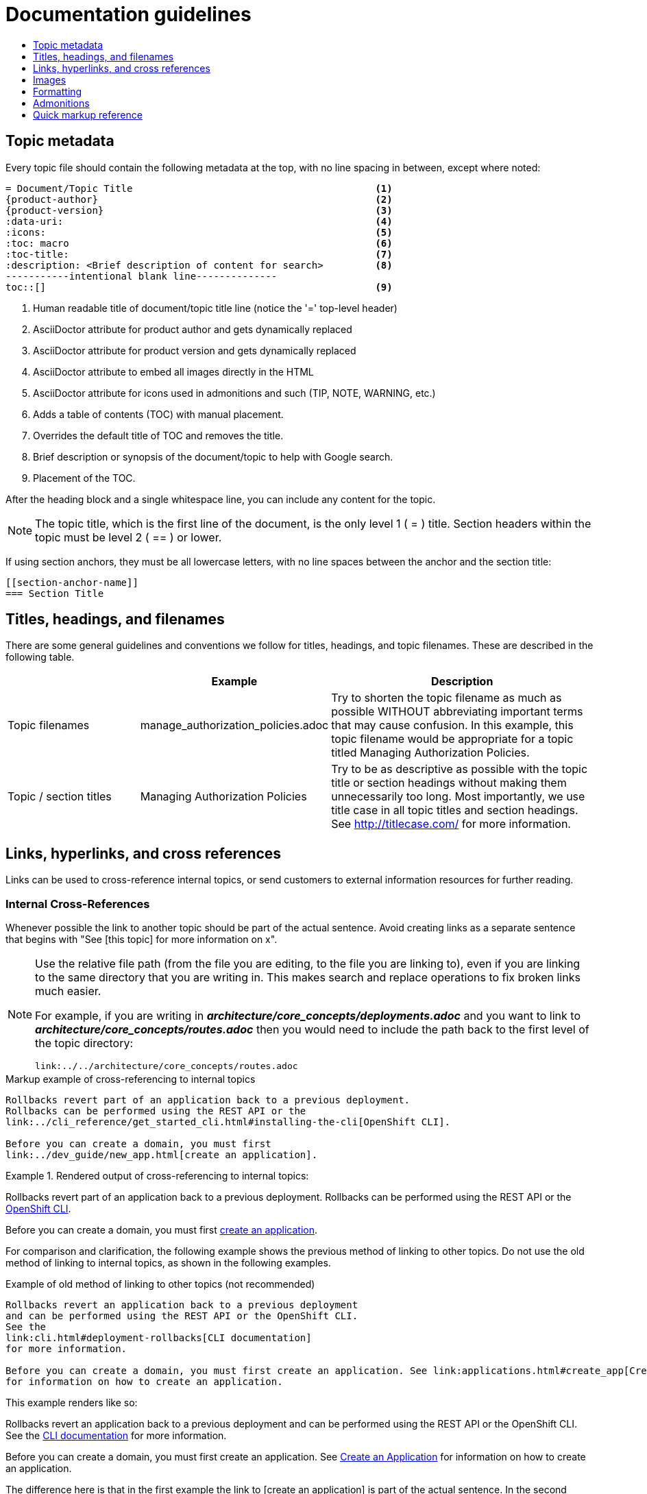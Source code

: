 = Documentation guidelines
:icons:
:toc: macro
:toc-title:
:toclevels: 1
:description: These are basic guidelines for authoring Atomic Host Content documentation.

toc::[]

== Topic metadata
Every topic file should contain the following metadata at the top,
with no line spacing in between, except where noted:

----
= Document/Topic Title                                          <1>
{product-author}                                                <2>
{product-version}                                               <3>
:data-uri:                                                      <4>
:icons:                                                         <5>
:toc: macro                                                     <6>
:toc-title:                                                     <7>
:description: <Brief description of content for search>         <8>
-----------intentional blank line--------------
toc::[]                                                         <9>
----

<1> Human readable title of document/topic title line (notice the '=' top-level header)
<2> AsciiDoctor attribute for product author and gets dynamically replaced
<3> AsciiDoctor attribute for product version and gets dynamically replaced
<4> AsciiDoctor attribute to embed all images directly in the HTML
<5> AsciiDoctor attribute for icons used in admonitions and such (TIP, NOTE, WARNING, etc.)
<6> Adds a table of contents (TOC) with manual placement.
<7> Overrides the default title of TOC and removes the title.
<8> Brief description or synopsis of the document/topic to help with Google search.
<9> Placement of the TOC.

After the heading block and a single whitespace line,
you can include any content for the topic.

[NOTE]
====
The topic title, which is the first line of the document,
is the only level 1 ( = ) title.
Section headers within the topic must be level 2 ( == ) or lower.
====

If using section anchors, they must be all lowercase letters,
with no line spaces between the anchor and the section title:

----
[[section-anchor-name]]
=== Section Title
----

== Titles, headings, and filenames
There are some general guidelines and conventions we follow
for titles, headings, and topic filenames.
These are described in the following table.

[cols="4,5,8",options="header"]
|===

| |Example |Description

.^|Topic filenames
.^|manage_authorization_policies.adoc
|Try to shorten the topic filename as much as possible WITHOUT
abbreviating important terms that may cause confusion.
In this example, this topic filename would be appropriate
for a topic titled Managing Authorization Policies.
.^|Topic / section titles
.^|Managing Authorization Policies
|Try to be as descriptive as possible with the
topic title or section headings without making them unnecessarily too long.
Most importantly, we use title case in all topic titles and section headings.
See http://titlecase.com/ for more information.
|===

== Links, hyperlinks, and cross references
Links can be used to cross-reference internal topics,
or send customers to external information resources for further reading.

=== Internal Cross-References
Whenever possible the link to another topic
should be part of the actual sentence.
Avoid creating links as a separate sentence that
begins with "See [this topic] for more information on x".

[NOTE]
====
Use the relative file path (from the file you are editing,
to the file you are linking to), even if you are linking to
the same directory that you are writing in.
This makes search and replace operations to fix broken links much easier.

For example, if you are writing in
*_architecture/core_concepts/deployments.adoc_*
and you want to link to
*_architecture/core_concepts/routes.adoc_*
then you would need to include the path back to the first level
of the topic directory:

----
link:../../architecture/core_concepts/routes.adoc
----
====

.Markup example of cross-referencing to internal topics
----
Rollbacks revert part of an application back to a previous deployment.
Rollbacks can be performed using the REST API or the
link:../cli_reference/get_started_cli.html#installing-the-cli[OpenShift CLI].

Before you can create a domain, you must first
link:../dev_guide/new_app.html[create an application].
----

.Rendered output of cross-referencing to internal topics:
====
Rollbacks revert part of an application back to a previous deployment.
Rollbacks can be performed using the REST API or the
link:../cli_reference/get_started_cli.html#installing-the-cli[OpenShift CLI].

Before you can create a domain, you must first
link:../dev_guide/new_app.html[create an application].
====

For comparison and clarification,
the following example shows
the previous method of linking to other topics.
Do not use the old method of linking to internal topics,
as shown in the following examples.

.Example of old method of linking to other topics (not recommended)
----
Rollbacks revert an application back to a previous deployment
and can be performed using the REST API or the OpenShift CLI.
See the
link:cli.html#deployment-rollbacks[CLI documentation]
for more information.

Before you can create a domain, you must first create an application. See link:applications.html#create_app[Create an Application]
for information on how to create an application.
----

This example renders like so:
====
Rollbacks revert an application back to a previous deployment and can be performed using the REST API or the OpenShift CLI. See the link:cli.html#deployment-rollbacks[CLI documentation] for more information.

Before you can create a domain, you must first create an application.
See link:applications.html#create_app[Create an Application]
for information on how to create an application.
====

The difference here is that in the first example
the link to [create an application] is part of the actual sentence.
In the second example, both links are sentences that begin with
"See....", which is not recommended.

=== Links to External Websites

If you want to link to a different website, use:

----
http://othersite.com/otherpath[friendly descriptor]
----

TIP: If you want to build a link from a URL _without_
changing the text from the actual URL,
just print the URL without adding a `[friendly text]` block at the end;
it will automatically be rendered as a link.

=== Links to Internal Topics
There probably are two scenarios for linking to other content:

1. Link to another topic file that exists in the same topic group, or directory.
2. Link to another topic file that exists in a separate topic group, or directory.

The following examples use the example directory structure shown here:
....
/
/foo
/foo/bar.adoc
/baz
/baz/zig.adoc
/baz/zag.adoc
....

*Link to topic in same topic group directory*

----
link:<filename>[friendly title]
----

Do not use the `.adoc` file extension.
The document processor will correctly link this to the resulting HTML file.

For example, using the above syntax, if you are working
on `zig.adoc` and want to link to `zag.adoc`, do it this way:

----
link:zag.html[comment]
----

*Link to topic in different topic group directory*

----
link:../dir/<filename>.html[friendly title]
----

For example, if you are working on `bar.adoc`
and you want to link to `zig.adoc`, do it this way:

----
link:../baz/zig.html[see the ZIG manual for more]
----

[NOTE]
====
You must use the .html extension in order for the link to work correctly.
====

*Link to a subtopic within a topic file*

To link to a subtopic within a topic file, use the following syntax:

----
link:../baz/zig/#subtopic
----

== Images
If you want to link to an image:

1. Put it in `<topic_dir>/images`
2. In the topic document, use this format to link to an image:

----
image::<name_of_image>[image]
----

You only need to specify `<name_of_image>`.
The build mechanism automatically specifies the file path.

=== AsciiDoctor diagram extension
AsciiDoctor provides a set of
http://asciidoctor.org/docs/asciidoctor-diagram/[extensions to embed diagrams]
written using
http://plantuml.sourceforge.net/[PlantUML],
http://www.graphviz.org/[Graphviz],
http://ditaa.sourceforge.net/[ditaa],
or https://github.com/christiangoltz/shaape[Shaape]
syntax inside your AsciiDoc documents.
The diagram extension generates an SVG, PNG, or TXT file
from the source text.
The image file that's generated then gets inserted into the rendered document.

[IMPORTANT]
====
The AsciiDoctor diagram extension serves a starting point
for including images in the documentation.
In most cases these images will be professionally enhanced
to meet our internal standards and guidelines.
====

See the
http://asciidoctor.org/docs/asciidoctor-diagram/[AsciiDoctor diagram extension]
documentation for instructions on how to install and use it.


We will mostly use the `ditaa` block.
The `png` file from the `ditaa` block is generated in the same directory
as the source file with a checksum as the filename.
However, you can specify the path of the generated `png` file
with the second attribute in the `ditaa` block.

For example, in our case we would want our images
in the *topic_dir/_images_* folder of the main topic directory:

----
....
[ditaa, "images/name_of_image"]
....
----

== Formatting

For all of the system blocks including table delimiters, use four characters.
For example:

....
|=== for tables
---- for code blocks
....

=== Code blocks
Code blocks are used to show examples of command screen outputs,
or configuration files.
When using command blocks always use the actual values
for any items that a user would normally replace.
Code blocks should represent exactly what a customer would see on their screen.
If you need to expand or provide information on what some of the contents
of a screen output or configuration file represent, then use callouts
to provide that information.

Follow these general guidelines when using code blocks:

* Do NOT show replaceables within code blocks.

* Do NOT use any markup in code blocks;
code blocks generally do not accept any markup

* Try to use callouts to provide information
on what the output represents when required

For all code blocks, you must include an empty line above a code block.

Acceptable:

....
Lorem ipsum

----
$ lorem.sh
----
....

Not acceptable:

....
Lorem ipsum
----
$ lorem.sh
----
....

Without the line spaces the content is likely to be not parsed correctly.

=== Inline Code or Commands
Do NOT show full commands or command syntax inline within a sentence.
The next section covers how to show commands and command syntax.

Only use case for inline commands would be general commands and operations,
without replaceables and command options.
In this case an inline command is marked up using the back ticks:

....
Use the `GET` operation to do x.
....

This renders as:

Use the `GET` operation to do x.

=== Command syntax and examples
The main distinction between showing command syntax and example
is that a command syntax should just show customers how to use the command
without real values.
An example on the other hand should show the command with actual values
with an example output of that command, where applicable.

==== Command syntax
To markup command syntax, use the code block and
wrap the replaceables in <> with the required command parameters,
as shown in the following example.
Do NOT use commands or command syntax inline with sentences.

....
The following command returns a list of objects for the specified object type:

----
oc get <object_type> <object_id>
----
....

This would render as follows:

The following command returns a list of objects for the specified object type:

----
oc get <object_type> <object_id>
----

==== Examples
As mentioned an example of a command should use actual values
and also show an output of the command, as shown in the following example.
In some a heading may not be required.

....
In the following example the `oc get` operation returns
a complete list of services that are currently defined.

.Example Title
====

----
$ oc get se
NAME                LABELS                                    SELECTOR            IP                  PORT
kubernetes          component=apiserver,provider=kubernetes   <none>              172.30.17.96        443
kubernetes-ro       component=apiserver,provider=kubernetes   <none>              172.30.17.77        80
docker-registry     <none>                                    name=registrypod    172.30.17.158       5001
----
====
....

This would render as shown:

In the following example the `oc get` operation returns
a complete list of services that are currently defined.

.Example Title
====

----
$ oc get se
NAME                LABELS                                    SELECTOR            IP                  PORT
kubernetes          component=apiserver,provider=kubernetes   <none>              172.30.17.96        443
kubernetes-ro       component=apiserver,provider=kubernetes   <none>              172.30.17.77        80
docker-registry     <none>                                    name=registrypod    172.30.17.158       5001
----
====

=== Lists
Lists are created as shown in this example:

....
. Item 1 (2 spaces between the period and the first character)

. Item 2

. Item 3
....

This will render as such:

. Item 1

. Item 2

. Item 3

If you need to add any text, admonitions, or code blocks
you need to add the continuous +, as shown in the example:

....
. Item 1
+
----
some code block
----

. Item 2

. Item 3
....

This renders as shown:

. Item 1
+
----
some code block
----

. Item 2

. Item 3

==== Quick reference
.User accounts and info
|===
|Markup in command syntax|Description|Substitute value in Example block

|<username>
|Name of user account
|user@example.com

|<password>
|User password
|password
|===

.Projects and applications
|===
|Markup in command syntax|Description|Substitute value in Example block

|<project>
|Name of project
|myproject

|<app>
|Name of an application
|myapp
|===

== Admonitions
Admonitions such as notes and warnings are formatted as shown:

....
[ADMONITION]
====
Text for admonition
====
....

== Quick markup reference

|===
|Convention|Markup|Example rendered output

|Code blocks
a|....
Use the following syntax for the `oc` command:
[subs="+quotes,attributes"]
----
$ *oc <action> <object_type> <object_name_or_id>*
----
....

a|Use the following syntax for the `oc` command:
[subs="+quotes,attributes"]
----
$ *oc <action> <object_type> <object_name_or_id>*
----

|Inline commands, operations, and user input
a|$$`oc get`$$

$$`GET`$$

$$Answer by typing `Yes` or `No` when prompted.$$
a|Use the `oc get` command to get a list of services that are currently defined.

The `GET` operation can be used to do something.

Answer by typing `Yes` or `No` when prompted.

|System or software variable to be replaced by the user
a|$$`<project>`$$

$$`<deployment>`$$

$$`package_name`$$

a|
Use the following command to roll back a deployment, specifying the deployment name: `oc rollback <deployment>`

Install the `gimp` package.

|System or software configuration parameter or environment variable
a|$$`*ENVIRONMENT_VARIABLE*`$$

$$`*PARAMETER*`$$

a|Use the `*IP_ADDRESS*` environment variable for the server IP address.

The `*MAX_PODS*` parameter limits the number of pods you can have.

|System term, daemon, service, or software package
a|$$*system item*$$

$$*daemon*$$

$$*service*$$

$$Select *menu:File[Save]*$$

a|*HTTPD*

*NetworkManager*

Select *File ▸ Save*

|Filenames or directory paths
a|$$`filename`$$

$$`directory`$$
a|Edit the `kubeconfig` file as required and save your changes.

The `express.conf` configuration file is located in the `/usr/share` directory.
|===
